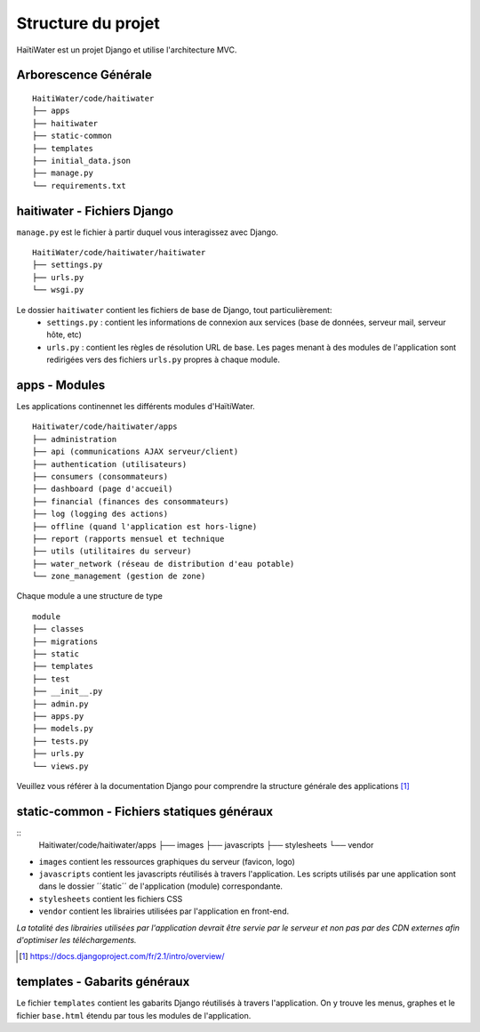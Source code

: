 ===================
Structure du projet
===================

HaïtiWater est un projet Django et utilise l'architecture MVC.

Arborescence Générale
---------------------
::

    HaitiWater/code/haitiwater
    ├── apps
    ├── haitiwater
    ├── static-common        
    ├── templates         
    ├── initial_data.json
    ├── manage.py       
    └── requirements.txt
    
    
haitiwater - Fichiers Django
----------------------------
``manage.py`` est le fichier à partir duquel vous interagissez avec Django. 
::

  HaitiWater/code/haitiwater/haitiwater
  ├── settings.py
  ├── urls.py
  └── wsgi.py

Le dossier ``haitiwater`` contient les fichiers de base de Django, tout particulièrement:
  - ``settings.py`` : contient les informations de connexion aux services (base de données, serveur mail, serveur hôte, etc)
  - ``urls.py`` : contient les règles de résolution URL de base. Les pages menant à des modules de l'application sont redirigées vers des fichiers ``urls.py`` propres à chaque module.
  

apps - Modules
--------------
Les applications continennet les différents modules d'HaïtiWater.
::
    Haitiwater/code/haitiwater/apps
    ├── administration
    ├── api (communications AJAX serveur/client)
    ├── authentication (utilisateurs)
    ├── consumers (consommateurs)
    ├── dashboard (page d'accueil)
    ├── financial (finances des consommateurs)
    ├── log (logging des actions)
    ├── offline (quand l'application est hors-ligne)
    ├── report (rapports mensuel et technique
    ├── utils (utilitaires du serveur)
    ├── water_network (réseau de distribution d'eau potable)
    └── zone_management (gestion de zone)
    
Chaque module a une structure de type
::
    module
    ├── classes
    ├── migrations
    ├── static
    ├── templates
    ├── test
    ├── __init__.py
    ├── admin.py
    ├── apps.py
    ├── models.py
    ├── tests.py
    ├── urls.py
    └── views.py

Veuillez vous référer à la documentation Django pour comprendre la structure générale des applications [1]_

static-common - Fichiers statiques généraux
-------------------------------------------
::
    Haitiwater/code/haitiwater/apps
    ├── images
    ├── javascripts
    ├── stylesheets
    └── vendor
    
- ``images`` contient les ressources graphiques du serveur (favicon, logo)
- ``javascripts`` contient les javascripts réutilisés à travers l'application. Les scripts utilisés par une application sont dans le dossier ´´śtatic´´ de l'application (module) correspondante.
- ``stylesheets`` contient les fichiers CSS
- ``vendor`` contient les librairies utilisées par l'application en front-end.

*La totalité des librairies utilisées par l'application devrait être servie par le serveur et non pas par des CDN externes afin d'optimiser les téléchargements.*

.. [1] https://docs.djangoproject.com/fr/2.1/intro/overview/

templates - Gabarits généraux
------------------------------
Le fichier ``templates`` contient les gabarits Django réutilisés à travers l'application. On y trouve les menus, graphes et le fichier ``base.html`` étendu par tous les modules de l'application.

